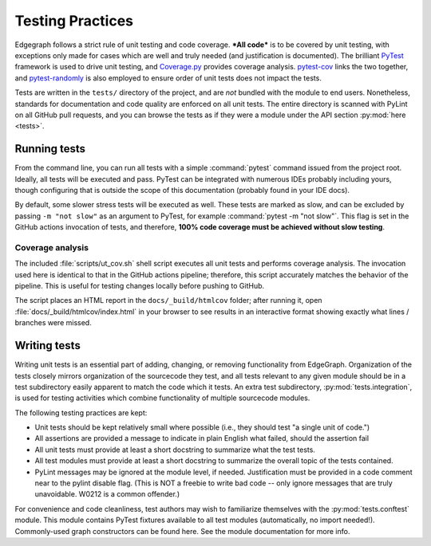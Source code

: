 .. _dev/testing:

Testing Practices
=================

Edgegraph follows a strict rule of unit testing and code coverage.  ***All
code*** is to be covered by unit testing, with exceptions only made for cases
which are well and truly needed (and justification is documented).  The
brilliant `PyTest`_ framework is used to drive unit testing, and `Coverage.py`_
provides coverage analysis.  `pytest-cov`_ links the two together, and
`pytest-randomly`_ is also employed to ensure order of unit tests does not
impact the tests.

Tests are written in the ``tests/`` directory of the project, and are *not*
bundled with the module to end users.  Nonetheless, standards for documentation
and code quality are enforced on all unit tests.  The entire directory is
scanned with PyLint on all GitHub pull requests, and you can browse the tests
as if they were a module under the API section :py:mod:`here <tests>`.

Running tests
-------------

From the command line, you can run all tests with a simple :command:`pytest`
command issued from the project root.  Ideally, all tests will be executed and
pass.  PyTest can be integrated with numerous IDEs probably including yours,
though configuring that is outside the scope of this documentation (probably
found in your IDE docs).

By default, some slower stress tests will be executed as well.  These tests are
marked as slow, and can be excluded by passing ``-m "not slow"`` as an argument
to PyTest, for example :command:`pytest -m "not slow"`.  This flag is set in the
GitHub actions invocation of tests, and therefore, **100% code coverage must be
achieved without slow testing**.

Coverage analysis
^^^^^^^^^^^^^^^^^

The included :file:`scripts/ut_cov.sh` shell script executes all unit tests and
performs coverage analysis.  The invocation used here is identical to that in
the GitHub actions pipeline; therefore, this script accurately matches the
behavior of the pipeline.  This is useful for testing changes locally before
pushing to GitHub.

The script places an HTML report in the ``docs/_build/htmlcov`` folder; after
running it, open :file:`docs/_build/htmlcov/index.html` in your browser to see
results in an interactive format showing exactly what lines / branches were
missed.

Writing tests
-------------

Writing unit tests is an essential part of adding, changing, or removing
functionality from EdgeGraph.  Organization of the tests closely mirrors
organization of the sourcecode they test, and all tests relevant to any given
module should be in a test subdirectory easily apparent to match the code which
it tests.  An extra test subdirectory, :py:mod:`tests.integration`, is used for
testing activities which combine functionality of multiple sourcecode modules.

The following testing practices are kept:

* Unit tests should be kept relatively small where possible (i.e., they should
  test "a single unit of code.")
* All assertions are provided a message to indicate in plain English what
  failed, should the assertion fail
* All unit tests must provide at least a short docstring to summarize what the
  test tests.
* All test modules must provide at least a short docstring to summarize the
  overall topic of the tests contained.
* PyLint messages may be ignored at the module level, if needed.  Justification
  must be provided in a code comment near to the pylint disable flag.  (This is
  NOT a freebie to write bad code -- only ignore messages that are truly
  unavoidable.  W0212 is a common offender.)

For convenience and code cleanliness, test authors may wish to familiarize
themselves with the :py:mod:`tests.conftest` module.  This module contains
PyTest fixtures available to all test modules (automatically, no import
needed!).  Commonly-used graph constructors can be found here.  See the module
documentation for more info.

.. _PyTest: https://docs.pytest.org/en/latest/contents.html
.. _Coverage.py: https://coverage.readthedocs.io/en/latest/
.. _pytest-cov: https://pytest-cov.readthedocs.io/en/latest/index.html
.. _pytest-randomly: https://github.com/pytest-dev/pytest-randomly

